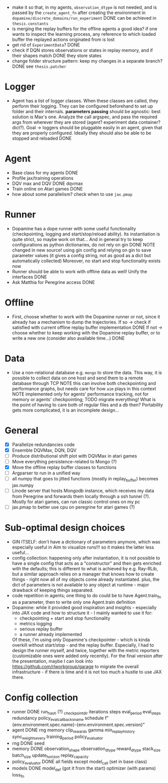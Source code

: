 + make it so that, in my agents, =observation_dtype= is not needed,
  and is passed by the =create_agent_fn= after creating the
  environment in =dopamine/discrete_domains/run_experiment=
  DONE can be achieved in =thesis.constants=
+ is merging the replay buffers for the offline agents a good idea? if
  one wants to inspect the learning process, any reference to which
  loaded buffer the replayed actions originated from is lost
+ get rid of =ExperimentData=? DONE
+ check if DQN stores observations or states in replay memory, and if
  their shapes match DONE they store states
+ change folder structure pattern: keep my changes in a separate
  branch? DONE see =thesis.patcher=


* Logger
  + Agent has a list of logger classes. When these classes are called,
    they perform their logging. They can be configured beforehand to
    set up folder and their internals. *parameters passing* should be
    agnostic: best solution is Max's one. Analyze the call argspec,
    and pass the required args from wherever they are stored (agent?
    experiment data container? dict?).
    Goal -> loggers should be pluggable easily in an agent, given
    that they are properly configured. Ideally they should also be
    able to be stopped and reloaded
    DONE

* Agent
  + Base class for my agents DONE
  + Profile jax/training operations
  + DQV max and DQV DONE dqvmax
  + Train online on Atari games DONE
  + how about some parallelism? check when to use =jax.pmap=

* Runner
  + Dopamine has a dope runner with some useful functionality
    (checkpointing, logging and start/stop/reload ability). Its
    instantiation is quite strict, so maybe work on that... And in
    general try to keep configurations as python dictionaries, do not
    rely on gin DONE
    NOTE changed in new source! using gin config and relying on gin to
    save parameter values (it gives a config string, not as good as a
    dict but automatically collected)
    Moreover, no start and stop functionality exists now
  + Runner should be able to work with offline data as well! Unify the
    interfaces DONE
  + Ask Matthia for Peregrine access DONE

* Offline
  + First, choose whether to work with the Dopamine runner or not,
    since it already has a mechanism to dump the trajectories.
    If so  -> check if satisfied with current offline replay buffer
	      implementation DONE
    If not -> choose whether to keep working with the Dopamine replay
	      buffer, or to write a new one (consider also available
	      time...)
    DONE

* Data
  + Use a non-relational database e.g. =mongo= to store the data. This
    way, it is possible to collect data on one host and send them to a
    remote database through TCP
    NOTE this can involve both checkpointing and performance graphs,
    but needs care for how =aim= plays in this context
    NOTE implemented only for agents' performance tracking, not for
    memory or agents' checkpointing; TODO migrate everything! What is
    the point of having to care both of regular files and a db then?
    Portability gets more complicated, it is an incomplete design...

* General
  - [X] Parallelize redundancies code
  - [X] Ensemble DQVMax, DQN, DQV
  - [ ] Produce distributional shift plot with DQVMax in atari games
  - [ ] Move everything persistence-related to Mongo (?)
  - [X] Move the offline replay buffer classes to functions
  - [ ] Argparser to run in a unified way
  - [ ] all numpy that goes to jitted functions (mostly in
	replay_buffer) becomes jax.numpy
  - [ ] Linode server that hosts Mongodb instance, which receives my
	data from Peregrine and forwards them locally through a ssh
	tunnel (?). Mostly for atari games, can run classic control
	ones on my pc
  - [ ] jax.pmap to better use cpu on peregrine for atari games (?)


* Sub-optimal design choices
  + GIN ITSELF: don't have a dictionary of parameters anymore, which
    was especially useful in Aim to visualize runs!!! so it makes the
    latter less useful...
  + config collection: happening only after instantiation, it is not
    possible to have a single config that acts as a "constructor" and
    then gets enriched with the defaults; this is different to what is
    achieved by e.g. Ray-RLib, but a similar approach relies on a
    manager that knows how to create things - right now all of my
    objects come already instantiated.
    plus, the dict of parameters is
    not available to any object at runtime - major drawback of keeping
    things separated.
  + code repetition in agents; one thing to do could be to have
    Agent.train_fn as a parameter, then to write only one Agent.train
    definition
  + Dopamine: while it provided good inspiration and insights -
    especially into JAX code and how to structure it - I mainly wanted
    to use it for:
    - checkpointing + start and stop functionality
    - metrics logging
    - serious replay buffer
    - a runner already implemented
    Of these, I'm using only Dopamine's checkpointer - which is kinda
    overkill without start/stop - and the replay buffer. Especially, I
    had to design the runner myself, and twice, together with the
    metric reporters (customizable ones were added only recently). For
    the final version after the presentation, maybe I can look into
    https://github.com/rlworkgroup/garage to migrate the overall
    infrastructure - if there is time and it is not too much a hustle
    to use JAX there.

* Config collection
  + runner DONE
    run_hash (?)
    _checkpoint_dir
    iterations
    steps
    eval_period
    eval_steps
    redundancy
    policy_eval_callbacks_name
    schedule
    f"{env.environment.spec.name}-{env.environment.spec.version}"
  + agent DONE
    rng
    memory
    clip_rewards
    gamma
    min_replay_history
    sync_weights_every
    training_period
    policy_evaluator
  + rng DONE
    seed
  + memory DONE
    observation_shape
    observation_dtype
    reward_dtype
    stack_size
    batch_size
    update_horizon
    replay_capacity
  + policy_evaluator DONE
    all fields except model_call (set in base class)
  + models DONE
    model_def (got it from the start)
    optimizer (with params)
    loss_fn
